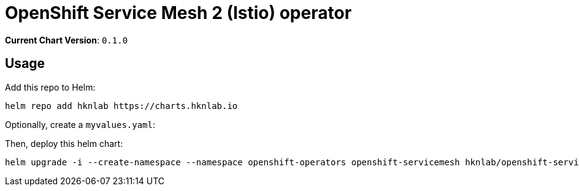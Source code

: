 = OpenShift Service Mesh 2 (Istio) operator

*Current Chart Version*: `0.1.0`

== Usage

Add this repo to Helm:
[source,bash]
-----
helm repo add hknlab https://charts.hknlab.io
-----

Optionally, create a `myvalues.yaml`:
[source,bash]
-----
-----

Then, deploy this helm chart:
[source,bash]
-----
helm upgrade -i --create-namespace --namespace openshift-operators openshift-servicemesh hknlab/openshift-servicemesh
-----
